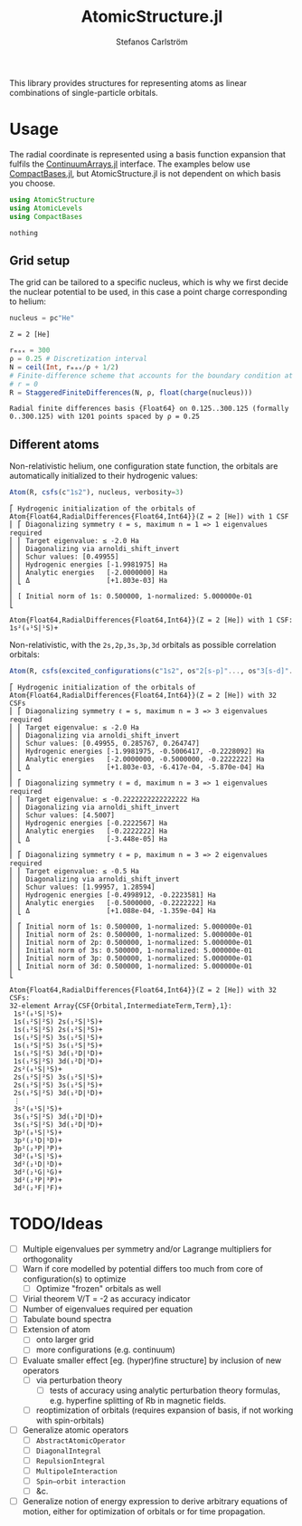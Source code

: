 #+TITLE: AtomicStructure.jl
#+AUTHOR: Stefanos Carlström
#+EMAIL: stefanos.carlstrom@gmail.com

[[https://juliaatoms.org/AtomicStructure.jl/stable/][https://img.shields.io/badge/docs-stable-blue.svg]]
[[https://juliaatoms.org/AtomicStructure.jl/dev/][https://img.shields.io/badge/docs-dev-blue.svg]]
[[https://github.com/JuliaAtoms/AtomicStructure.jl/actions][https://github.com/JuliaAtoms/AtomicStructure.jl/workflows/CI/badge.svg]]
[[https://codecov.io/gh/JuliaAtoms/AtomicStructure.jl][https://codecov.io/gh/JuliaAtoms/AtomicStructure.jl/branch/master/graph/badge.svg]]

#+PROPERTY: header-args:julia :session *julia-README*

This library provides structures for representing atoms as linear
combinations of single-particle orbitals.

* Usage
  The radial coordinate is represented using a basis function
  expansion that fulfils the [[https://github.com/JuliaApproximation/ContinuumArrays.jl][ContinuumArrays.jl]] interface. The
  examples below use [[https://github.com/JuliaApproximation/CompactBases.jl][CompactBases.jl]], but AtomicStructure.jl is not dependent on
  which basis you choose.
  
  #+BEGIN_SRC julia :exports code
    using AtomicStructure
    using AtomicLevels
    using CompactBases
  #+END_SRC

  #+RESULTS:
  : nothing

** Grid setup
   The grid can be tailored to a specific nucleus, which is why we
   first decide the nuclear potential to be used, in this case a
   point charge corresponding to helium:
   #+BEGIN_SRC julia :exports both :results verbatim
     nucleus = pc"He"
   #+END_SRC

   #+RESULTS:
   : Z = 2 [He]

   #+BEGIN_SRC julia :exports both :results verbatim
     rₘₐₓ = 300
     ρ = 0.25 # Discretization interval
     N = ceil(Int, rₘₐₓ/ρ + 1/2)
     # Finite-difference scheme that accounts for the boundary condition at
     # r = 0
     R = StaggeredFiniteDifferences(N, ρ, float(charge(nucleus)))
   #+END_SRC

   #+RESULTS:
   : Radial finite differences basis {Float64} on 0.125..300.125 (formally 0..300.125) with 1201 points spaced by ρ = 0.25

** Different atoms
   Non-relativistic helium, one configuration state function, the
   orbitals are automatically initialized to their hydrogenic values:
   #+BEGIN_SRC julia :exports both :results output verbatim
     Atom(R, csfs(c"1s2"), nucleus, verbosity=3)
   #+END_SRC

   #+RESULTS:
   #+begin_example
   ⎡ Hydrogenic initialization of the orbitals of Atom{Float64,RadialDifferences{Float64,Int64}}(Z = 2 [He]) with 1 CSF
   ⎢ ⎡ Diagonalizing symmetry ℓ = s, maximum n = 1 => 1 eigenvalues required
   ⎢ ⎢ Target eigenvalue: ≤ -2.0 Ha
   ⎢ ⎢ Diagonalizing via arnoldi_shift_invert
   ⎢ ⎢ Schur values: [0.49955]
   ⎢ ⎢ Hydrogenic energies [-1.9981975] Ha
   ⎢ ⎢ Analytic energies   [-2.0000000] Ha
   ⎢ ⎣ Δ                   [+1.803e-03] Ha
   ⎢ 
   ⎢ [ Initial norm of 1s: 0.500000, 1-normalized: 5.000000e-01
   ⎣ 

   Atom{Float64,RadialDifferences{Float64,Int64}}(Z = 2 [He]) with 1 CSF: 1s²(₀¹S|¹S)+
   #+end_example

   Non-relativistic, with the =2s,2p,3s,3p,3d= orbitals as possible
   correlation orbitals:
   #+BEGIN_SRC julia :exports both :results output verbatim
     Atom(R, csfs(excited_configurations(c"1s2", os"2[s-p]"..., os"3[s-d]"...)), nucleus, verbosity=3)
   #+END_SRC

   #+RESULTS:
   #+begin_example
   ⎡ Hydrogenic initialization of the orbitals of Atom{Float64,RadialDifferences{Float64,Int64}}(Z = 2 [He]) with 32 CSFs
   ⎢ ⎡ Diagonalizing symmetry ℓ = s, maximum n = 3 => 3 eigenvalues required
   ⎢ ⎢ Target eigenvalue: ≤ -2.0 Ha
   ⎢ ⎢ Diagonalizing via arnoldi_shift_invert
   ⎢ ⎢ Schur values: [0.49955, 0.285767, 0.264747]
   ⎢ ⎢ Hydrogenic energies [-1.9981975, -0.5006417, -0.2228092] Ha
   ⎢ ⎢ Analytic energies   [-2.0000000, -0.5000000, -0.2222222] Ha
   ⎢ ⎣ Δ                   [+1.803e-03, -6.417e-04, -5.870e-04] Ha
   ⎢ 
   ⎢ ⎡ Diagonalizing symmetry ℓ = d, maximum n = 3 => 1 eigenvalues required
   ⎢ ⎢ Target eigenvalue: ≤ -0.2222222222222222 Ha
   ⎢ ⎢ Diagonalizing via arnoldi_shift_invert
   ⎢ ⎢ Schur values: [4.5007]
   ⎢ ⎢ Hydrogenic energies [-0.2222567] Ha
   ⎢ ⎢ Analytic energies   [-0.2222222] Ha
   ⎢ ⎣ Δ                   [-3.448e-05] Ha
   ⎢ 
   ⎢ ⎡ Diagonalizing symmetry ℓ = p, maximum n = 3 => 2 eigenvalues required
   ⎢ ⎢ Target eigenvalue: ≤ -0.5 Ha
   ⎢ ⎢ Diagonalizing via arnoldi_shift_invert
   ⎢ ⎢ Schur values: [1.99957, 1.28594]
   ⎢ ⎢ Hydrogenic energies [-0.4998912, -0.2223581] Ha
   ⎢ ⎢ Analytic energies   [-0.5000000, -0.2222222] Ha
   ⎢ ⎣ Δ                   [+1.088e-04, -1.359e-04] Ha
   ⎢ 
   ⎢ ⎡ Initial norm of 1s: 0.500000, 1-normalized: 5.000000e-01
   ⎢ ⎢ Initial norm of 2s: 0.500000, 1-normalized: 5.000000e-01
   ⎢ ⎢ Initial norm of 2p: 0.500000, 1-normalized: 5.000000e-01
   ⎢ ⎢ Initial norm of 3s: 0.500000, 1-normalized: 5.000000e-01
   ⎢ ⎢ Initial norm of 3p: 0.500000, 1-normalized: 5.000000e-01
   ⎢ ⎣ Initial norm of 3d: 0.500000, 1-normalized: 5.000000e-01
   ⎣ 

   Atom{Float64,RadialDifferences{Float64,Int64}}(Z = 2 [He]) with 32 CSFs:
   32-element Array{CSF{Orbital,IntermediateTerm,Term},1}:
    1s²(₀¹S|¹S)+          
    1s(₁²S|²S) 2s(₁²S|¹S)+
    1s(₁²S|²S) 2s(₁²S|³S)+
    1s(₁²S|²S) 3s(₁²S|¹S)+
    1s(₁²S|²S) 3s(₁²S|³S)+
    1s(₁²S|²S) 3d(₁²D|¹D)+
    1s(₁²S|²S) 3d(₁²D|³D)+
    2s²(₀¹S|¹S)+          
    2s(₁²S|²S) 3s(₁²S|¹S)+
    2s(₁²S|²S) 3s(₁²S|³S)+
    2s(₁²S|²S) 3d(₁²D|¹D)+
    ⋮                     
    3s²(₀¹S|¹S)+          
    3s(₁²S|²S) 3d(₁²D|¹D)+
    3s(₁²S|²S) 3d(₁²D|³D)+
    3p²(₀¹S|¹S)+          
    3p²(₂¹D|¹D)+          
    3p²(₂³P|³P)+          
    3d²(₀¹S|¹S)+          
    3d²(₂¹D|¹D)+          
    3d²(₂¹G|¹G)+          
    3d²(₂³P|³P)+          
    3d²(₂³F|³F)+
   #+end_example

* TODO/Ideas
  - [ ] Multiple eigenvalues per symmetry and/or Lagrange multipliers
    for orthogonality
  - [ ] Warn if core modelled by potential differs too much from core
    of configuration(s) to optimize
    - [ ] Optimize "frozen" orbitals as well
  - [ ] Virial theorem V/T = -2 as accuracy indicator
  - [ ] Number of eigenvalues required per equation
  - [ ] Tabulate bound spectra
  - [ ] Extension of atom
    - [ ] onto larger grid
    - [ ] more configurations (e.g. continuum)
  - [ ] Evaluate smaller effect [eg. (hyper)fine structure] by
    inclusion of new operators
    - [ ] via perturbation theory
      - [ ] tests of accuracy using analytic perturbation theory
        formulas, e.g. hyperfine splitting of Rb in magnetic fields.
    - [ ] reoptimization of orbitals (requires expansion of basis, if
      not working with spin-orbitals)
  - [ ] Generalize atomic operators
    - [ ] =AbstractAtomicOperator=
    - [ ] =DiagonalIntegral=
    - [ ] =RepulsionIntegral=
    - [ ] =MultipoleInteraction=
    - [ ] =Spin–orbit interaction=
    - [ ] &c.
  - [ ] Generalize notion of energy expression to derive arbitrary
    equations of motion, either for optimization of orbitals or for
    time propagation.

